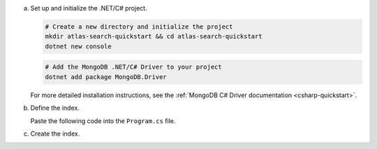 a. Set up and initialize the .NET/C# project.

   .. code-block::

      # Create a new directory and initialize the project
      mkdir atlas-search-quickstart && cd atlas-search-quickstart
      dotnet new console

   .. code-block::
      
      # Add the MongoDB .NET/C# Driver to your project
      dotnet add package MongoDB.Driver

   For more detailed installation instructions, see the 
   :ref:`MongoDB C# Driver documentation <csharp-quickstart>`.
   
#. Define the index.
   
   Paste the following code into the ``Program.cs`` file.

   .. literalinclude:: /includes/fts/search-index-management/csharp/CreateIndexTutorial.cs
      :caption: Program.cs
      :language: csharp
      :emphasize-lines: 5
      :linenos:
      :copyable:

   .. include:: /includes/steps-connection-string-drivers-hidden.rst

#. Create the index.
   
   .. io-code-block::
      :copyable: true

      .. input::
         :language: shell

         dotnet run Program.cs

      .. output::

         default
